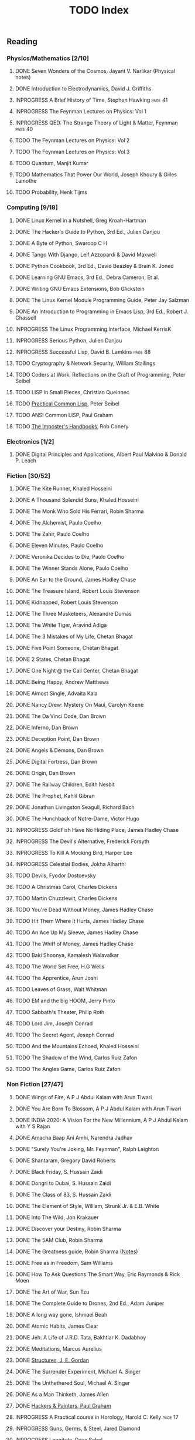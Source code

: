 #+title: TODO Index
#+filetags: todo agenda tasks books reading tracking

** Reading
*** Physics/Mathematics [2/10]
**** DONE Seven Wonders of the Cosmos, Jayant V. Narlikar (Physical notes)
**** DONE Introduction to Electrodynamics, David J. Griffiths
**** INPROGRESS A Brief History of Time, Stephen Hawking            :page:41:
**** INPROGRESS The Feynman Lectures on Physics: Vol 1
**** INPROGRESS QED: The Strange Theory of Light & Matter, Feynman  :page:40:
**** TODO The Feynman Lectures on Physics: Vol 2
**** TODO The Feynman Lectures on Physics: Vol 3
**** TODO Quantum, Manjit Kumar
**** TODO Mathematics That Power Our World, Joseph Khoury & Gilles Lamothe
**** TODO Probability, Henk Tijms
*** Computing [9/18]
**** DONE Linux Kernel in a Nutshell, Greg Kroah-Hartman
**** DONE The Hacker's Guide to Python, 3rd Ed., Julien Danjou
**** DONE A Byte of Python, Swaroop C H
**** DONE Tango With Django, Leif Azzopardi & David Maxwell
**** DONE Python Cookbook, 3rd Ed., David Beazley & Brain K. Joned
**** DONE Learning GNU Emacs, 3rd Ed., Debra Cameron, Et al.
**** DONE Writing GNU Emacs Extensions, Bob Glickstein
**** DONE The Linux Kernel Module Programming Guide, Peter Jay Salzman
**** DONE An Introduction to Programming in Emacs Lisp, 3rd Ed., Robert J. Chassell
**** INPROGRESS The Linux Programming Interface, Michael KerrisK
**** INPROGRESS Serious Python, Julien Danjou
**** INPROGRESS Successful Lisp, David B. Lamkins                   :page:88:
**** TODO Cryptography & Network Security, William Stallings
**** TODO Coders at Work: Reflections on the Craft of Programming, Peter Seibel
**** TODO LISP in Small Pieces, Christian Queinnec
**** TODO [[http://www.gigamonkeys.com/book/][Practical Common Lisp]], Peter Seibel
**** TODO ANSI Common LISP, Paul Graham
**** TODO [[https://bigmachine.io/products/the-imposters-handbook/][The Imposter's Handbooks]], Rob Conery
*** Electronics [1/2]
**** DONE Digital Principles and Applications, Albert Paul Malvino & Donald P. Leach
*** Fiction [30/52]
**** DONE The Kite Runner, Khaled Hosseini
**** DONE A Thousand Splendid Suns, Khaled Hosseini
**** DONE The Monk Who Sold His Ferrari, Robin Sharma
**** DONE The Alchemist, Paulo Coelho
**** DONE The Zahir, Paulo Coelho
**** DONE Eleven Minutes, Paulo Coelho
**** DONE Veronika Decides to Die, Paulo Coelho
**** DONE The Winner Stands Alone, Paulo Coelho
**** DONE An Ear to the Ground, James Hadley Chase
**** DONE The Treasure Island, Robert Louis Stevenson
**** DONE Kidnapped, Robert Louis Stevenson
**** DONE The Three Musketeers, Alexandre Dumas
**** DONE The White Tiger, Aravind Adiga
**** DONE The 3 Mistakes of My Life, Chetan Bhagat
**** DONE Five Point Someone, Chetan Bhagat
**** DONE 2 States, Chetan Bhagat
**** DONE One Night @ the Call Center, Chetan Bhagat
**** DONE Being Happy, Andrew Matthews
**** DONE Almost Single, Advaita Kala
**** DONE Nancy Drew: Mystery On Maui, Carolyn Keene
**** DONE The Da Vinci Code, Dan Brown
**** DONE Inferno, Dan Brown
**** DONE Deception Point, Dan Brown
**** DONE Angels & Demons, Dan Brown
**** DONE Digital Fortress, Dan Brown
**** DONE Origin, Dan Brown
**** DONE The Railway Children, Edith Nesbit
**** DONE The Prophet, Kahlil Gibran
**** DONE Jonathan Livingston Seagull, Richard Bach
**** DONE The Hunchback of Notre-Dame, Victor Hugo
**** INPROGRESS GoldFish Have No Hiding Place, James Hadley Chase
**** INPROGRESS The Devil's Alternative, Frederick Forsyth
**** INPROGRESS To Kill A Mocking Bird, Harper Lee
**** INPROGRESS Celestial Bodies, Jokha Alharthi
**** TODO Devils, Fyodor Dostoevsky
**** TODO A Christmas Carol, Charles Dickens
**** TODO Martin Chuzzlewit, Charles Dickens
**** TODO You're Dead Without Money, James Hadley Chase
**** TODO Hit Them Where it Hurts, James Hadley Chase
**** TODO An Ace Up My Sleeve, James Hadley Chase
**** TODO The Whiff of Money, James Hadley Chase
**** TODO Baki Shoonya, Kamalesh Walavalkar
**** TODO The World Set Free, H.G Wells
**** TODO The Apprentice, Arun Joshi
**** TODO Leaves of Grass, Walt Whitman
**** TODO EM and the big HOOM, Jerry Pinto
**** TODO Sabbath's Theater, Philip Roth
**** TODO Lord Jim, Joseph Conrad
**** TODO The Secret Agent, Joseph Conrad
**** TODO And the Mountains Echoed, Khaled Hosseini
**** TODO The Shadow of the Wind, Carlos Ruiz Zafon
**** TODO The Angles Game, Carlos Ruiz Zafon
*** Non Fiction [27/47]
**** DONE Wings of Fire, A P J Abdul Kalam with Arun Tiwari
**** DONE You Are Born To Blossom, A P J Abdul Kalam with Arun Tiwari
**** DONE INDIA 2020: A Vision For the New Millennium, A P J Abdul Kalam with Y S Rajan
**** DONE Amacha Baap Ani Amhi, Narendra Jadhav
**** DONE "Surely You're Joking, Mr. Feynman", Ralph Leighton
**** DONE Shantaram, Gregory David Roberts
**** DONE Black Friday, S. Hussain Zaidi
**** DONE Dongri to Dubai, S. Hussain Zaidi
**** DONE The Class of 83, S. Hussain Zaidi
**** DONE The Element of Style, William, Strunk Jr. & E.B. White
**** DONE Into The Wild, Jon Krakauer
**** DONE Discover your Destiny, Robin Sharma
**** DONE The 5AM Club, Robin Sharma
**** DONE The Greatness guide, Robin Sharma ([[https://gitlab.com/psachin/notes/-/blob/master/the_greatness_guide.org][Notes]])
**** DONE Free as in Freedom, Sam Williams
**** DONE How To Ask Questions The Smart Way, Eric Raymonds & Rick Moen
**** DONE The Art of War, Sun Tzu
**** DONE The Complete Guide to Drones, 2nd Ed., Adam Juniper
**** DONE A long way gone, Ishmael Beah
**** DONE Atomic Habits, James Clear
**** DONE Jeh: A Life of J.R.D. Tata, Bakhtiar K. Dadabhoy
**** DONE Meditations, Marcus Aurelius
**** DONE [[../photography/structures_je_gordon.org][Structures, J. E. Gordan]]
**** DONE The Surrender Experiment, Michael A. Singer
**** DONE The Unthethered Soul, Michael A. Singer
**** DONE As a Man Thinketh, James Allen
**** DONE [[./hnp.org][Hackers & Painters, Paul Graham]]
**** INPROGRESS A Practical course in Horology, Harold C. Kelly     :page:17:
**** INPROGRESS Guns, Germs, & Steel, Jared Diamond
**** INPROGRESS Longitute, Dava Sobel
**** INPROGRESS [[./theIntelligentInvestor.org][The Intelligent Investor, Benjamin Graham]]
**** TODO Discourses and Selected Writings, Epictetus
**** TODO Letters from a Stoic, Seneca
**** TODO Mein Kampf, Adolf Hitler
**** TODO Joseph Stalin: A Short Biography, G.F Alexandrov, Et al.
**** TODO Medieval India: The Study if a Civilization, Irfan Habib
**** TODO Early India: From the origins to AD 1300, Romila Thapar
**** TODO Tolstoy, Henry Troyat
**** TODO The Checklist Manifesto: How to Get Things Right, Atul Gawande
**** TODO Scandinavia Since 1500, Byron J. Nordstrom
**** TODO The Globalization of Inequality, François Bourguignon
**** TODO A More Perfect Heaven, Dava Sobel
**** TODO Introducing Psychology, Nigel C. Benson
**** TODO Brighter Than a Thousand Suns, Robert Jungk
**** TODO Towards A New Architecture, Le Corbusier
**** TODO The Republic, Plato
**** TODO Autobiography of a Yogi, Paramhansa Yogananda
*** Publications [4/13]
**** DONE [[http://www.kroah.com/linux/talks/ols_2002_kernel_codingstyle_paper/codingstyle.ps][Documentation/Coding Style and Beyond]], Greg Kroah-Hartman
**** DONE [[https://www.nobelprize.org/prizes/physics/1921/einstein/lecture/][Fundamental ideas & problems of the theory of relativity]], A. Einstein
**** DONE [[http://www.flownet.com/gat/papers/lisp-java.pdf][Lisp as an Alternative to Java]], Erann Gat ([[../lisp-java-notes.html][notes]])
**** DONE [[http://www.paulgraham.com/iflisp.html][If Lisp is so Great, Paul Graham]]
**** TODO [[https://www.stat.auckland.ac.nz/~ihaka/downloads/Compstat-2008.pdf][Lisp as a Base for a Statistical Computing System]]
**** TODO Bitcoin: A Peer-to-Peer Electronic Cash System, Satoshi Nakamoto
**** TODO [[http://www.p-cos.net/lisp/guide.html][Pascal Costanza's Highly Opinionated Guide to Lisp]]
**** TODO The structure of the atom(Noble Lecture), Niels Bohr
**** TODO The wave nature of the electron(Noble Lecture), Louis De Broglie
**** TODO [[https://www.nobelprize.org/uploads/2018/06/heisenberg-lecture.pdf][The development of Quantum Mechanics(Noble Lecture)]], W. Heisenberg
**** TODO [[http://lantb.net/uebersicht/wp-pdf/eiffelTower.pdf][The Eiffel Tower, Roland Barthes]]
**** TODO [[http://doc.cat-v.org/feynman/simulating-physics/simulating-physics-with-computers.pdf][Simulating Physics with Computers]], Richard P. Feynman
**** TODO Irving Lavin: [[https://albert.ias.edu/handle/20.500.12111/6675][Michelangelo's Saint Peter's Pieta]]
** Videos
*** YouTube [1/3]
   - [ ] [[https://www.youtube.com/watch?v=At5atF4mKiU][Timeline]]
   - [X] [[https://www.youtube.com/watch?v=lKXe3HUG2l4]["The Mess we're In" by Joe Armstrong.]]
   - [ ] [[https://www.youtube.com/watch?v=TZLvEp_xjnY][LIGO and Gravitational Waves III, Kip S. Thorne (Noble Lecture, 2017)]]
